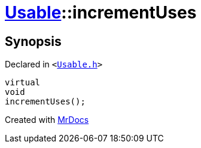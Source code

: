 [#Usable-incrementUses]
= xref:Usable.adoc[Usable]::incrementUses
:relfileprefix: ../
:mrdocs:


== Synopsis

Declared in `&lt;https://github.com/PrismLauncher/PrismLauncher/blob/develop/launcher/Usable.h#L26[Usable&period;h]&gt;`

[source,cpp,subs="verbatim,replacements,macros,-callouts"]
----
virtual
void
incrementUses();
----



[.small]#Created with https://www.mrdocs.com[MrDocs]#
